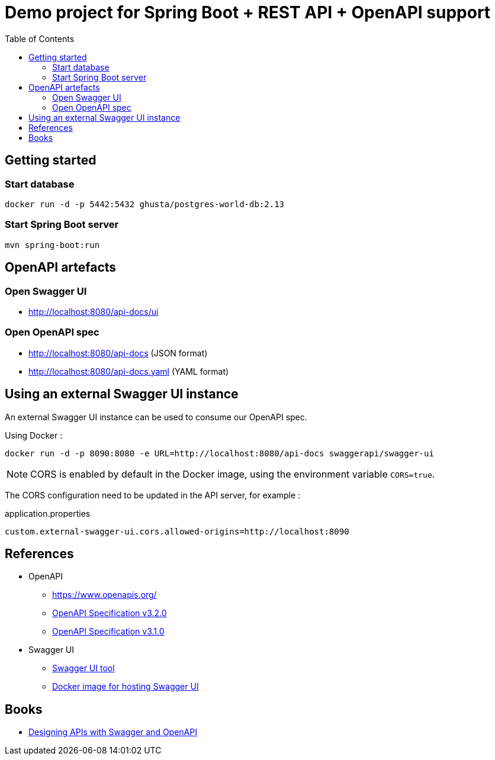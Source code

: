 = Demo project for Spring Boot + REST API + OpenAPI support
:toc:
:imagesdir: assets/images

== Getting started

=== Start database

[source,shell]
----
docker run -d -p 5442:5432 ghusta/postgres-world-db:2.13
----

=== Start Spring Boot server

[source,shell]
----
mvn spring-boot:run
----

== OpenAPI artefacts

=== Open Swagger UI

* http://localhost:8080/api-docs/ui

=== Open OpenAPI spec

* http://localhost:8080/api-docs (JSON format)
* http://localhost:8080/api-docs.yaml (YAML format)

== Using an external Swagger UI instance

An external Swagger UI instance can be used to consume our OpenAPI spec.

Using Docker :

[source,bash]
----
docker run -d -p 8090:8080 -e URL=http://localhost:8080/api-docs swaggerapi/swagger-ui
----

NOTE: CORS is enabled by default in the Docker image, using the environment variable `CORS=true`.

The CORS configuration need to be updated in the API server, for example :

[source]
.application.properties
----
custom.external-swagger-ui.cors.allowed-origins=http://localhost:8090
----

== References

* OpenAPI
** https://www.openapis.org/
** https://spec.openapis.org/oas/v3.2.0.html[OpenAPI Specification v3.2.0]
** https://spec.openapis.org/oas/v3.1.0.html[OpenAPI Specification v3.1.0]
* Swagger UI
** https://swagger.io/tools/swagger-ui/[Swagger UI tool]
** https://hub.docker.com/r/swaggerapi/swagger-ui[Docker image for hosting Swagger UI]

== Books

* https://www.oreilly.com/library/view/designing-apis-with/9781617296284/[Designing APIs with Swagger and OpenAPI]
